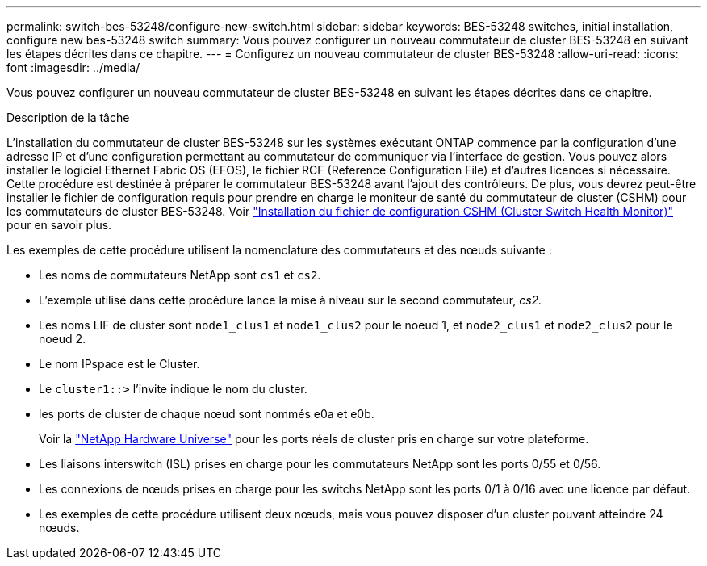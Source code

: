 ---
permalink: switch-bes-53248/configure-new-switch.html 
sidebar: sidebar 
keywords: BES-53248 switches, initial installation, configure new bes-53248 switch 
summary: Vous pouvez configurer un nouveau commutateur de cluster BES-53248 en suivant les étapes décrites dans ce chapitre. 
---
= Configurez un nouveau commutateur de cluster BES-53248
:allow-uri-read: 
:icons: font
:imagesdir: ../media/


[role="lead"]
Vous pouvez configurer un nouveau commutateur de cluster BES-53248 en suivant les étapes décrites dans ce chapitre.

.Description de la tâche
L'installation du commutateur de cluster BES-53248 sur les systèmes exécutant ONTAP commence par la configuration d'une adresse IP et d'une configuration permettant au commutateur de communiquer via l'interface de gestion. Vous pouvez alors installer le logiciel Ethernet Fabric OS (EFOS), le fichier RCF (Reference Configuration File) et d'autres licences si nécessaire. Cette procédure est destinée à préparer le commutateur BES-53248 avant l'ajout des contrôleurs. De plus, vous devrez peut-être installer le fichier de configuration requis pour prendre en charge le moniteur de santé du commutateur de cluster (CSHM) pour les commutateurs de cluster BES-53248. Voir link:configure-health-monitor.html["Installation du fichier de configuration CSHM (Cluster Switch Health Monitor)"] pour en savoir plus.

Les exemples de cette procédure utilisent la nomenclature des commutateurs et des nœuds suivante :

* Les noms de commutateurs NetApp sont `cs1` et `cs2`.
* L'exemple utilisé dans cette procédure lance la mise à niveau sur le second commutateur, _cs2._
* Les noms LIF de cluster sont `node1_clus1` et `node1_clus2` pour le noeud 1, et `node2_clus1` et `node2_clus2` pour le noeud 2.
* Le nom IPspace est le Cluster.
* Le `cluster1::>` l'invite indique le nom du cluster.
* les ports de cluster de chaque nœud sont nommés e0a et e0b.
+
Voir la https://hwu.netapp.com/Home/Index["NetApp Hardware Universe"^] pour les ports réels de cluster pris en charge sur votre plateforme.

* Les liaisons interswitch (ISL) prises en charge pour les commutateurs NetApp sont les ports 0/55 et 0/56.
* Les connexions de nœuds prises en charge pour les switchs NetApp sont les ports 0/1 à 0/16 avec une licence par défaut.
* Les exemples de cette procédure utilisent deux nœuds, mais vous pouvez disposer d'un cluster pouvant atteindre 24 nœuds.


